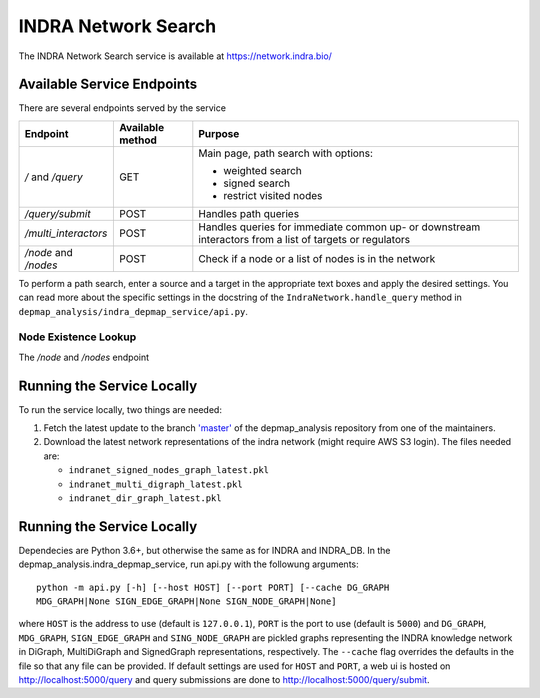 INDRA Network Search
--------------------

The INDRA Network Search service is available at
https://network.indra.bio/

Available Service Endpoints
===========================

There are several endpoints served by the service

+----------------------+------------------+------------------------+
| Endpoint             | Available method | Purpose                |
+======================+==================+========================+
| `/` and              | GET              | Main page, path search |
| `/query`             |                  | with options:          |
|                      |                  |                        |
|                      |                  | - weighted search      |
|                      |                  | - signed search        |
|                      |                  | - restrict visited     |
|                      |                  |   nodes                |
+----------------------+------------------+------------------------+
| `/query/submit`      | POST             | Handles path queries   |
+----------------------+------------------+------------------------+
| `/multi_interactors` | POST             | Handles queries for    |
|                      |                  | immediate common up-   |
|                      |                  | or downstream          |
|                      |                  | interactors from a list|
|                      |                  | of targets or          |
|                      |                  | regulators             |
+----------------------+------------------+------------------------+
| `/node` and `/nodes` | POST             | Check if a node or a   |
|                      |                  | list of nodes is in the|
|                      |                  | network                |
+----------------------+------------------+------------------------+

To perform a path search, enter a source and a target in the appropriate text
boxes and apply the desired settings. You can read more about the specific
settings in the docstring of the ``IndraNetwork.handle_query`` method in
``depmap_analysis/indra_depmap_service/api.py``.

Node Existence Lookup
.....................

The `/node` and `/nodes` endpoint


Running the Service Locally
===========================

To run the service locally, two things are needed:

1. Fetch the latest update to the branch
   `'master' <https://github.com/indralab/depmap_analysis/tree/master>`_
   of the depmap_analysis repository from one of the maintainers.
2. Download the latest network representations of the indra network
   (might require AWS S3 login). The files needed are:

   * ``indranet_signed_nodes_graph_latest.pkl``
   * ``indranet_multi_digraph_latest.pkl``
   * ``indranet_dir_graph_latest.pkl``

Running the Service Locally
===========================

Dependecies are Python 3.6+, but otherwise the same as for INDRA and
INDRA_DB. In the depmap_analysis.indra_depmap_service, run api.py with the
followung arguments::

  python -m api.py [-h] [--host HOST] [--port PORT] [--cache DG_GRAPH
  MDG_GRAPH|None SIGN_EDGE_GRAPH|None SIGN_NODE_GRAPH|None]

where ``HOST`` is the address to use (default is ``127.0.0.1``), ``PORT``
is the port to use (default is ``5000``) and ``DG_GRAPH``, ``MDG_GRAPH``,
``SIGN_EDGE_GRAPH`` and ``SING_NODE_GRAPH`` are pickled graphs representing
the INDRA knowledge network in DiGraph, MultiDiGraph and SignedGraph
representations, respectively. The ``--cache`` flag overrides the defaults
in the file so that any file can be provided. If default settings are used
for ``HOST`` and ``PORT``, a web ui is hosted on http://localhost:5000/query
and query submissions are done to http://localhost:5000/query/submit.
